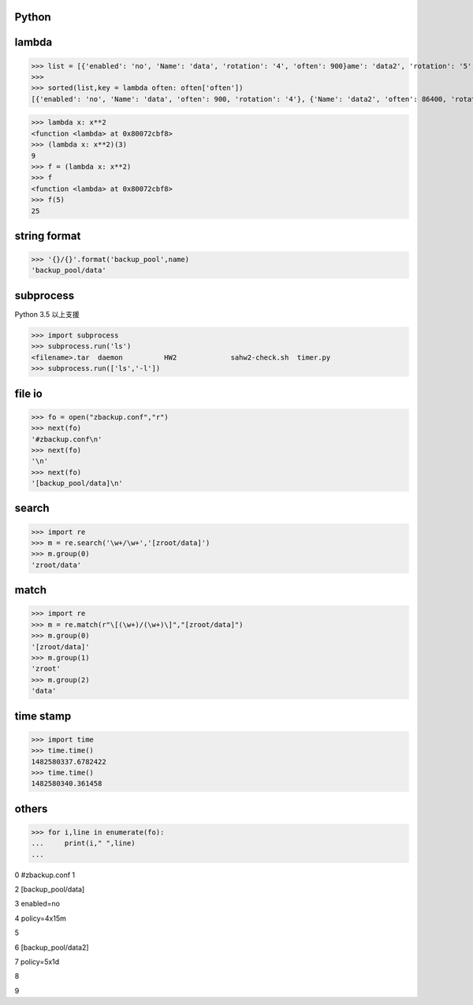 ===============
    Python
===============

 
=================
	lambda	
=================

>>> list = [{'enabled': 'no', 'Name': 'data', 'rotation': '4', 'often': 900}ame': 'data2', 'rotation': '5', 'often': 86400}]
>>> 
>>> sorted(list,key = lambda often: often['often'])
[{'enabled': 'no', 'Name': 'data', 'often': 900, 'rotation': '4'}, {'Name': 'data2', 'often': 86400, 'rotation': '5'}]



>>> lambda x: x**2
<function <lambda> at 0x80072cbf8>
>>> (lambda x: x**2)(3)
9
>>> f = (lambda x: x**2)
>>> f
<function <lambda> at 0x80072cbf8>
>>> f(5)
25

========================
	string format		
========================

>>> '{}/{}'.format('backup_pool',name)
'backup_pool/data'

======================
	subprocess
======================
Python 3.5 以上支援


>>> import subprocess
>>> subprocess.run('ls')
<filename>.tar	daemon		HW2		sahw2-check.sh	timer.py
>>> subprocess.run(['ls','-l'])



===========
  file io
===========
>>> fo = open("zbackup.conf","r")
>>> next(fo)
'#zbackup.conf\n'
>>> next(fo)
'\n'
>>> next(fo)
'[backup_pool/data]\n'

========
 search
========
>>> import re
>>> m = re.search('\w+/\w+','[zroot/data]')
>>> m.group(0)
'zroot/data'

=======
 match
=======
>>> import re
>>> m = re.match(r"\[(\w+)/(\w+)\]","[zroot/data]")
>>> m.group(0)
'[zroot/data]'
>>> m.group(1)
'zroot'
>>> m.group(2)
'data'

=====================
	time stamp
=====================

>>> import time
>>> time.time()
1482580337.6782422
>>> time.time()
1482580340.361458


==============
    others
==============
>>> for i,line in enumerate(fo):
...     print(i," ",line)
... 

0   #zbackup.conf
1   

2   [backup_pool/data]

3   enabled=no

4   policy=4x15m

5   

6   [backup_pool/data2]

7   policy=5x1d

8   

9  


